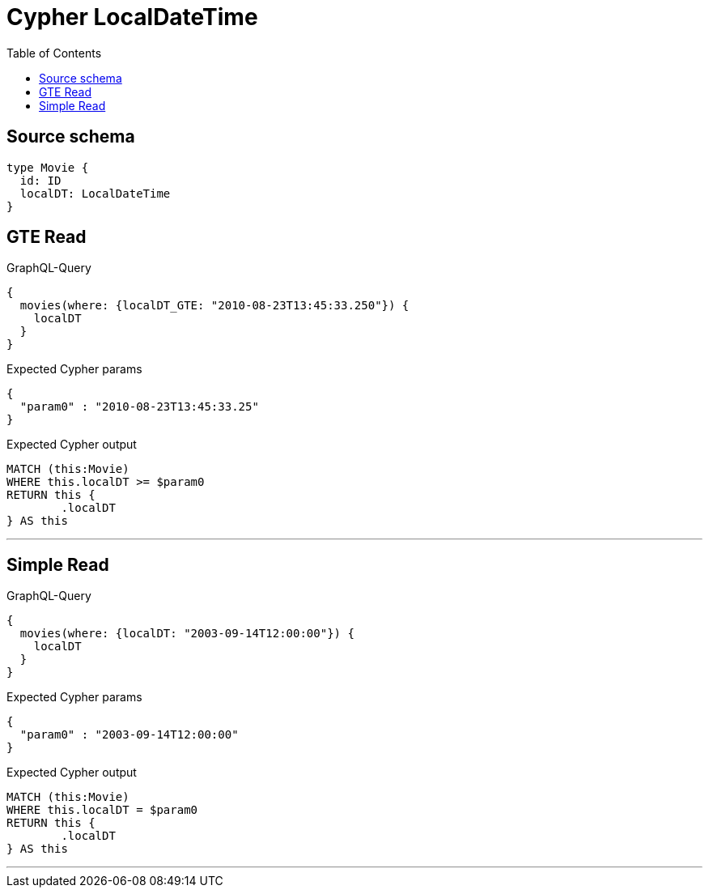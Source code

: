 :toc:

= Cypher LocalDateTime

== Source schema

[source,graphql,schema=true]
----
type Movie {
  id: ID
  localDT: LocalDateTime
}
----

== GTE Read

.GraphQL-Query
[source,graphql]
----
{
  movies(where: {localDT_GTE: "2010-08-23T13:45:33.250"}) {
    localDT
  }
}
----

.Expected Cypher params
[source,json]
----
{
  "param0" : "2010-08-23T13:45:33.25"
}
----

.Expected Cypher output
[source,cypher]
----
MATCH (this:Movie)
WHERE this.localDT >= $param0
RETURN this {
	.localDT
} AS this
----

'''

== Simple Read

.GraphQL-Query
[source,graphql]
----
{
  movies(where: {localDT: "2003-09-14T12:00:00"}) {
    localDT
  }
}
----

.Expected Cypher params
[source,json]
----
{
  "param0" : "2003-09-14T12:00:00"
}
----

.Expected Cypher output
[source,cypher]
----
MATCH (this:Movie)
WHERE this.localDT = $param0
RETURN this {
	.localDT
} AS this
----

'''


